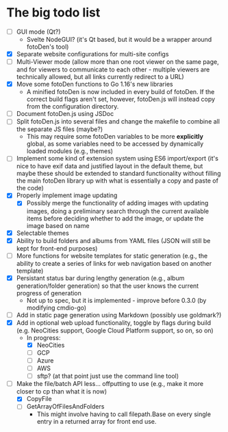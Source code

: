 * The big todo list

- [ ] GUI mode (Qt?)
  - Svelte NodeGUI? (it's Qt based, but it would be a wrapper around fotoDen's tool)
- [X] Separate website configurations for multi-site configs
- [ ] Multi-Viewer mode (allow more than one root viewer on the same page, and for viewers to communicate to each other - multiple viewers are technically allowed, but all links currently redirect to a URL)
- [X] Move some fotoDen functions to Go 1.16's new libraries
  - A minified fotoDen is now included in every build of fotoDen. If the correct build flags aren't set, however, fotoDen.js will instead copy from the configuration directory.
- [ ] Document fotoDen.js using JSDoc
- [ ] Split fotoDen.js into several files and change the makefile to combine all the separate JS files (maybe?)
  - This may require some fotoDen variables to be more *explicitly* global, as some variables need to be accessed by dynamically loaded modules (e.g., themes)
- [ ] Implement some kind of extension system using ES6 import/export (it's nice to have exif data and justified layout in the default theme, but maybe these should be extended to standard functionality without filling the main fotoDen library up with what is essentially a copy and paste of the code)
- [X] Properly implement image updating
  - [X] Possibly merge the functionality of adding images with updating images, doing a preliminary search through the current available items before deciding whether to add the image, or update the image based on name
- [X] Selectable themes
- [X] Ability to build folders and albums from YAML files (JSON will still be kept for front-end purposes)
- [ ] More functions for website templates for static generation (e.g., the ability to create a series of links for web navigation based on another template)
- [X] Persistant status bar during lengthy generation (e.g., album generation/folder generation) so that the user knows the current progress of generation
  - Not up to spec, but it is implemented - improve before 0.3.0 (by modifying cmdio-go)
- [ ] Add in static page generation using Markdown (possibly use goldmark?)
- [X] Add in optional web upload functionality, toggle by flags during build (e.g. NeoCities support, Google Cloud Platform support, so on, so on)
  - In progress:
    - [X] NeoCities
    - [ ] GCP
    - [ ] Azure
    - [ ] AWS
    - [ ] sftp? (at that point just use the command line tool)
- [ ] Make the file/batch API less... offputting to use (e.g., make it more closer to cp than what it is now)
  - [X] CopyFile
  - [ ] GetArrayOfFilesAndFolders
    - This might involve having to call filepath.Base on every single entry in a returned array for front end use.
